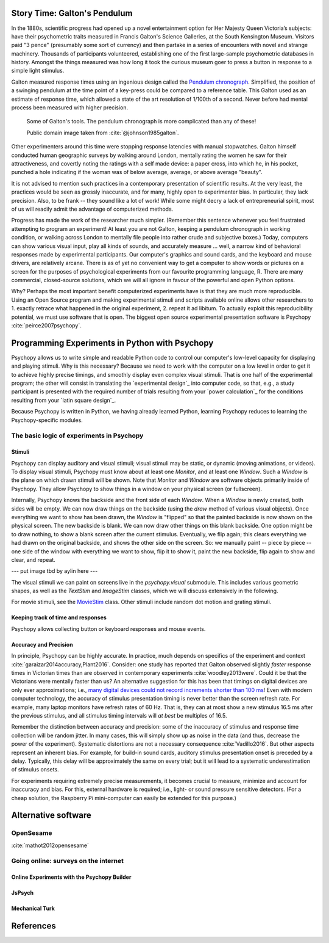Story Time: Galton's Pendulum
-----------------------------

In the 1880s, scientific progress had opened up a novel entertainment option for
Her Majesty Queen Victoria’s subjects: have their psychometric traits measured
in Francis Galton's Science Galleries, at the South Kensington Museum. Visitors
paid "3 pence" (presumably some sort of currency) and then partake in a series
of encounters with novel and strange machinery. Thousands of participants
volunteered, establishing one of the first large-sample psychometric databases
in history. Amongst the things measured was how long it took the curious museum
goer to press a button in response to a simple light stimulus.

Galton measured response times using an ingenious design called the
`Pendulum chronograph`_. Simplified, the position of a swinging pendulum at the
time point of a key-press could be compared to a reference table. This Galton
used as an estimate of response time, which allowed a state of the art
resolution of 1/100th of a second. Never before had mental process been
measured with higher precision.

.. figure:: figures/galtons_instruments.png
	    :alt: galtons instruments

	    Some of Galton's tools. The pendulum chronograph is more complicated than any of these!

	    Public domain image taken from :cite:`@johnson1985galton`.

.. _Pendulum chronograph: http://galton.org/essays/1880-1889/galton-1889-rba-reaction-time.pdf

Other experimenters around this time were stopping response latencies with
manual stopwatches. Galton himself conducted human geographic surveys by
walking around London, mentally rating the women he saw for their
attractiveness, and covertly noting the ratings with a self made device: a
paper cross, into which he, in his pocket, punched a hole indicating if the
woman was of below average, average, or above average "beauty".

It is not advised to mention such practices in a contemporary presentation of
scientific results. At the very least, the practices would be seen as grossly
inaccurate, and for many, highly open to experimenter bias. In particular, they
lack precision. Also, to be frank -- they sound like a lot of work! While some
might decry a lack of entrepreneurial spirit, most of us will readily admit the
advantage of computerized methods.

Progress has made the work of the researcher much simpler. (Remember this 
sentence whenever you feel frustrated attempting to program an experiment! At 
least you are not Galton, keeping a pendulum chronograph in working condition, 
or walking across London to mentally file people into rather crude and
subjective boxes.) Today, computers can show various visual input, play all 
kinds of sounds, and accurately measure ... well, a narrow kind of behavioral 
responses made by experimental participants. Our computer's graphics and sound 
cards, and the keyboard and mouse drivers, are relatively arcane. There is as of 
yet no convenient way to get a computer to show words or pictures on a screen 
for the purposes of psychological experiments from our favourite programming 
language, R. There are many commercial, closed-source solutions, which we will 
all ignore in favour of the powerful and open Python options.

Why? Perhaps the most important benefit computerized experiments have is that 
they are much more reproducible. Using an Open Source program and making 
experimental stimuli and scripts available online allows other researchers to 1. 
exactly retrace what happened in the original experiment, 2. repeat it ad 
libitum. To actually exploit this reproducibility potential, we must use 
software that is open. The biggest open source experimental presentation 
software is Psychopy :cite:`peirce2007psychopy`.

Programming Experiments in Python with Psychopy
-----------------------------------------------

Psychopy allows us to write simple and readable Python code to control our
computer's low-level capacity for displaying and playing stimuli. Why is this
necessary? Because we need to work with the computer on a low level in order to
get it to achieve highly precise timings, and smoothly display even complex
visual stimuli. That is one half of the experimental program; the other will 
consist in translating the `experimental design`_ into
computer code, so that, e.g., a study participant is presented with the required
number of trials resulting from your `power calculation`_ for the
conditions resulting from your `latin square design`_.

Because Psychopy is written in Python, we having already learned Python,
learning Psychopy reduces to learning the Psychopy-specific modules.


The basic logic of experiments in Psychopy
::::::::::::::::::::::::::::::::::::::::::

Stimuli
+++++++

Psychopy can display auditory and visual stimuli; visual stimuli may be static,
or dynamic (moving animations, or videos). To display visual stimuli, Psychopy
must know about at least one `Monitor`, and at least one `Window`. Such a
`Window` is the plane on which drawn stimuli will be shown. Note that `Monitor`
and `Window` are software objects primarily inside of Psychopy. They
allow Psychopy to show things in a window on your physical screen
(or fullscreen).

Internally, Psychopy knows the backside and the front side of each `Window`.
When a `Window` is newly created, both sides will be empty. We can now
draw things on the backside (using the `draw` method of various visual
objects). Once everything we want to show has been drawn, the `Window` is
"flipped" so that the painted backside is now shown on the physical screen.
The new backside is blank. We can now draw other things on this blank backside.
One option might be to draw nothing, to show a blank screen after the current
stimulus.
Eventually, we flip again; this clears everything we had drawn on the original
backside, and shows the other side on the screen. So: we manually paint --
piece by piece -- one side of the window with everything we want to show, flip
it to show it, paint the new backside, flip again to show and clear, and repeat.

--- put image tbd by aylin here ---

The visual stimuli we can paint on screens live in the `psychopy.visual`
submodule. This includes various geometric shapes, as well as the `TextStim`
and `ImageStim` classes, which we will discuss extensively in the following. 

For movie stimuli, see the MovieStim_
class. Other stimuli include random dot motion and grating stimuli.

.. _MovieStim: http://www.psychopy.org/api/visual/moviestim.html

Keeping track of time and responses
+++++++++++++++++++++++++++++++++++

Psychopy allows collecting button or keyboard responses and mouse events.

Accuracy and Precision
++++++++++++++++++++++

In principle, Psychopy can be highly accurate. In practice, much depends on
specifics of the experiment and context :cite:`garaizar2014accuracy,Plant2016`.
Consider: one study has reported that Galton observed slightly *faster*
response times in Victorian times than are observed in contemporary experiments
:cite:`woodley2013were`. Could it be that the Victorians were mentally faster than
us? An alternative suggestion for this has been that timings on digital devices
are only ever approximations; i.e.,
`many digital devices could not record increments shorter than 100 ms`_!
Even with modern computer technology, the accuracy of stimulus presentation
timing is never better than the screen refresh rate. For example, many laptop
monitors have refresh rates of 60 Hz. That is, they can at most show a new
stimulus 16.5 ms after the previous stimulus, and all stimulus 
timing intervals will *at best* be multiples of 16.5.

.. _many digital devices could not record increments shorter than 100 ms: http://deevybee.blogspot.com/2013/05/have-we-become-slower-and-dumber.html

Remember the distinction between accuracy and precision: some of the inaccuracy
of stimulus and response time collection will be random jitter. In many cases,
this will simply show up as noise in the data (and thus, decrease the power of
the experiment). Systematic distortions are not a necessary consequence
:cite:`Vadillo2016`. But other aspects represent an
inherent bias. For example, for build-in sound cards, auditory stimulus
presentation onset is preceded by a delay. Typically, this delay will be
approximately the same on every trial; but it will lead to a systematic
underestimation of stimulus onsets.

For experiments requiring extremely precise measurements, it becomes crucial to 
measure, minimize and account for inaccuracy and bias. For this, external
hardware is required; i.e., light- or sound pressure sensitive detectors.
(For a cheap solution, the Raspberry Pi mini-computer can easily be
extended for this purpose.)

Alternative software
--------------------

OpenSesame
::::::::::

:cite:`mathot2012opensesame`

Going online: surveys on the internet
:::::::::::::::::::::::::::::::::::::

Online Experiments with the Psychopy Builder
++++++++++++++++++++++++++++++++++++++++++++

JsPsych
+++++++

Mechanical Turk
+++++++++++++++

References
----------

.. bibliography:: references.bib
